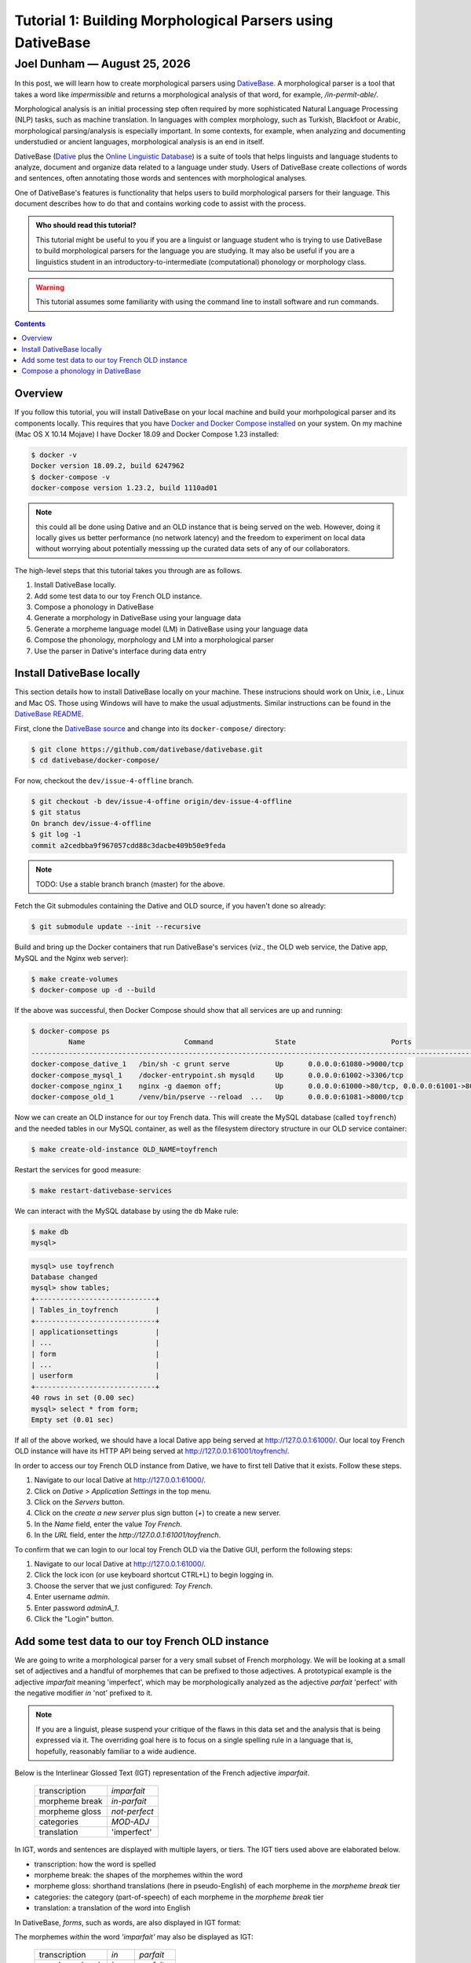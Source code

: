 ================================================================================
  Tutorial 1: Building Morphological Parsers using DativeBase
================================================================================

.. |date| date:: %B %-d, %Y

--------------------------------------------------------------------------------
 Joel Dunham — |date|
--------------------------------------------------------------------------------

.. image:: ../images/old-logo.png
   :width: 25%
   :alt: OLD (DativeBase) logo image
   :align: right

In this post, we will learn how to create morphological parsers using
DativeBase_. A morphological parser is a tool that takes a word like
*impermissible* and returns a morphological analysis of that word, for example,
*/in-permit-able/*.

Morphological analysis is an initial processing step often required by more
sophisticated Natural Language Processing (NLP) tasks, such as machine
translation. In languages with complex morphology, such as Turkish, Blackfoot
or Arabic, morphological parsing/analysis is especially important. In some
contexts, for example, when analyzing and documenting understudied or ancient
languages, morphological analysis is an end in itself.

DativeBase (Dative_ plus the `Online Linguistic Database`_) is a suite of tools
that helps linguists and language students to analyze, document and organize
data related to a language under study. Users of DativeBase create collections
of words and sentences, often annotating those words and sentences with
morphological analyses.

One of DativeBase's features is functionality that helps users to build
morphological parsers for their language. This document describes how to do
that and contains working code to assist with the process.

.. admonition:: Who should read this tutorial?

                This tutorial might be useful to you if you are a linguist or
                language student who is trying to use DativeBase to build
                morphological parsers for the language you are studying. It may
                also be useful if you are a linguistics student in an
                introductory-to-intermediate (computational) phonology or
                morphology class.

.. warning:: This tutorial assumes some familiarity with using the command line
             to install software and run commands.

.. contents::
   :depth: 1


Overview
================================================================================

If you follow this tutorial, you will install DativeBase on your local machine
and build your morhpological parser and its components locally. This requires
that you have `Docker and Docker Compose installed`_ on your system. On my
machine (Mac OS X 10.14 Mojave) I have Docker 18.09 and Docker Compose 1.23
installed:

.. code:: console

   $ docker -v
   Docker version 18.09.2, build 6247962
   $ docker-compose -v
   docker-compose version 1.23.2, build 1110ad01

.. Note:: this could all be done using Dative and an OLD instance that is being
          served on the web. However, doing it locally gives us better
          performance (no network latency) and the freedom to experiment on
          local data without worrying about potentially messsing up the curated
          data sets of any of our collaborators.

The high-level steps that this tutorial takes you through are as follows.

1. Install DativeBase locally.
2. Add some test data to our toy French OLD instance.
3. Compose a phonology in DativeBase
4. Generate a morphology in DativeBase using your language data
5. Generate a morpheme language model (LM) in DativeBase using your language
   data
6. Compose the phonology, morphology and LM into a morphological parser
7. Use the parser in Dative's interface during data entry


Install DativeBase locally
================================================================================

This section details how to install DativeBase locally on your machine. These
instrucions should work on Unix, i.e., Linux and Mac OS. Those using Windows
will have to make the usual adjustments. Similar instructions can be found in
the `DativeBase README`_.

First, clone the `DativeBase source`_ and change into its ``docker-compose/``
directory:

.. code:: console

   $ git clone https://github.com/dativebase/dativebase.git
   $ cd dativebase/docker-compose/

For now, checkout the ``dev/issue-4-offline`` branch.

.. code:: console

   $ git checkout -b dev/issue-4-offine origin/dev-issue-4-offline
   $ git status
   On branch dev/issue-4-offline
   $ git log -1
   commit a2cedbba9f967057cdd88c3dacbe409b50e9feda

.. note:: TODO: Use a stable branch branch (master) for the above.

Fetch the Git submodules containing the Dative and OLD source, if you haven't
done so already:

.. code:: console

   $ git submodule update --init --recursive

Build and bring up the Docker containers that run DativeBase's services
(viz., the OLD web service, the Dative app, MySQL and the Nginx web server):

.. code:: console

   $ make create-volumes
   $ docker-compose up -d --build

If the above was successful, then Docker Compose should show that all services
are up and running:

.. code:: console

   $ docker-compose ps
            Name                        Command               State                       Ports                     
   -----------------------------------------------------------------------------------------------------------------
   docker-compose_dative_1   /bin/sh -c grunt serve           Up      0.0.0.0:61080->9000/tcp                       
   docker-compose_mysql_1    /docker-entrypoint.sh mysqld     Up      0.0.0.0:61002->3306/tcp                       
   docker-compose_nginx_1    nginx -g daemon off;             Up      0.0.0.0:61000->80/tcp, 0.0.0.0:61001->8000/tcp
   docker-compose_old_1      /venv/bin/pserve --reload  ...   Up      0.0.0.0:61081->8000/tcp                       

Now we can create an OLD instance for our toy French data. This will create the
MySQL database (called ``toyfrench``) and the needed tables in our MySQL
container, as well as the filesystem directory structure in our OLD service
container:

.. code:: console

   $ make create-old-instance OLD_NAME=toyfrench

Restart the services for good measure:

.. code:: console

   $ make restart-dativebase-services

We can interact with the MySQL database by using the ``db`` Make rule:

.. code:: console

   $ make db
   mysql>

.. code:: mysql

   mysql> use toyfrench
   Database changed
   mysql> show tables;
   +-----------------------------+
   | Tables_in_toyfrench         |
   +-----------------------------+
   | applicationsettings         |
   | ...                         |
   | form                        |
   | ...                         |
   | userform                    |
   +-----------------------------+
   40 rows in set (0.00 sec)
   mysql> select * from form;
   Empty set (0.01 sec)

If all of the above worked, we should have a local Dative app being served at
`http://127.0.0.1:61000/ <http://127.0.0.1:61000/>`_. Our local toy French OLD
instance will have its HTTP API being served at
`http://127.0.0.1:61001/toyfrench/ <http://127.0.0.1:61001/toyfrench/>`_.

In order to access our toy French OLD instance from Dative, we have to first
tell Dative that it exists. Follow these steps.

1. Navigate to our local Dative at
   `http://127.0.0.1:61000/ <http://127.0.0.1:61000/>`_.
2. Click on `Dative > Application Settings` in the top menu.
3. Click on the `Servers` button.
4. Click on the `create a new server` plus sign button (`+`) to create a new
   server.
5. In the `Name` field, enter the value `Toy French`.
6. In the `URL` field, enter the `http://127.0.0.1:61001/toyfrench`.

.. image:: ../images/create-toy-french-server.png
   :width: 50%
   :alt: Screenshot of creating the toy French server in Dative
   :align: center

To confirm that we can login to our local toy French OLD via the Dative GUI,
perform the following steps:

1. Navigate to our local Dative at
   `http://127.0.0.1:61000/ <http://127.0.0.1:61000/>`_.
2. Click the lock icon (or use keyboard shortcut CTRL+L) to begin logging in.
3. Choose the server that we just configured: `Toy French`.
4. Enter username `admin`.
5. Enter password `adminA_1`.
6. Click the "Login" button.

.. image:: ../images/toy-french-login.png
   :width: 35%
   :alt: Screenshot of logging into the toy French OLD
   :align: center


Add some test data to our toy French OLD instance
================================================================================

We are going to write a morphological parser for a very small subset of French
morphology. We will be looking at a small set of adjectives and a handful of
morphemes that can be prefixed to those adjectives. A prototypical example is
the adjective *imparfait* meaning 'imperfect', which may be morphologically
analyzed as the adjective *parfait* 'perfect' with the negative modifier *in*
'not' prefixed to it.

.. note:: If you are a linguist, please suspend your critique of the flaws in
          this data set and the  analysis that is being expressed via it. The
          overriding goal here is to focus on a single spelling rule in a
          language that is, hopefully, reasonably familiar to a wide audience.

Below is the Interlinear Glossed Text (IGT) representation of the French
adjective *imparfait*.

    +----------------+---------------+
    | transcription  | *imparfait*   |
    +----------------+---------------+
    | morpheme break | *in-parfait*  |
    +----------------+---------------+
    | morpheme gloss | *not-perfect* |
    +----------------+---------------+
    | categories     | *MOD-ADJ*     |
    +----------------+---------------+
    | translation    | 'imperfect'   |
    +----------------+---------------+

In IGT, words and sentences are displayed with multiple layers, or tiers. The
IGT tiers used above are elaborated below.

- transcription: how the word is spelled
- morpheme break: the shapes of the morphemes within the word
- morpheme gloss: shorthand translations (here in pseudo-English) of each
  morpheme in the *morpheme break* tier
- categories: the category (part-of-speech) of each morpheme in the *morpheme
  break* tier
- translation: a translation of the word into English

In DativeBase, *forms*, such as words, are also displayed in IGT format:

.. image:: ../images/imparfait-dative.png
   :width: 35%
   :alt: Screenshot of French 'imparfait' in Dative
   :align: center

The morphemes *within* the word *'imparfait'* may also be displayed as IGT:

    +----------------+---------------+---------------+
    | transcription  | *in*          | *parfait*     |
    +----------------+---------------+---------------+
    | morpheme break | *in*          | *parfait*     |
    +----------------+---------------+---------------+
    | morpheme gloss | *not*         | *perfect*     |
    +----------------+---------------+---------------+
    | categories     | *MOD*         | *ADJ*         |
    +----------------+---------------+---------------+
    | translation    | 'not'         | 'perfect'     |
    +----------------+---------------+---------------+

.. image:: ../images/in-parfait-dative.png
   :width: 50%
   :alt: Screenshot of French 'in' and 'parfait' in Dative
   :align: center

Our goal in building a morphological parser for our subset of French morphology
is to build a program that, when given a *transcription* of a word like
*'imparfait'* as input, will return as output the correct values for the
*morpheme break*, *morpheme gloss*, and *categories* tiers, i.e., 'in-parfait',
'not-perfect', 'MOD-ADJ'.

We will be focusing on four morphemes that can be prefixed to adjectives in
French: *in* 'not', *non* 'not', *syn* 'with', and *bien* 'well'.

    +----------------+-------+-------+--------+--------+
    | transcription  | *in*  | *non* | *syn*  | *bien* |
    +----------------+-------+-------+--------+--------+
    | morpheme break | *in*  | *non* | *syn*  | *bien* |
    +----------------+-------+-------+--------+--------+
    | morpheme gloss | *not* | *not* | *with* | *well* |
    +----------------+-------+-------+--------+--------+
    | categories     | *MOD* | *MOD* | *MOD*  | *MOD*  |
    +----------------+-------+-------+--------+--------+
    | translation    | 'not' | 'not' | 'with' | 'well' |
    +----------------+-------+-------+--------+--------+

These morphemes all *end* in 'n', an alveolar nasal. Our set of adjectives
contains a subset whose members all *begin* with a labial consonant, i.e., one
produced with the lips, i.e., 'b', 'm', 'p', or 'w' (see columns four and five
below) and a subset whose members are non-labial, i.e. all the rest (see
columns two and three below).

    +----------------+---------------+---------------+-----------+-----------+
    | transcription  | *troublée*    | *calculable*  | *pareil*  | *parfait* |
    +----------------+---------------+---------------+-----------+-----------+
    | morpheme break | *troublée*    | *calculable*  | *pareil*  | *parfait* |
    +----------------+---------------+---------------+-----------+-----------+
    | morpheme gloss | *troubled*    | *calculable*  | *same*    | *perfect* |
    +----------------+---------------+---------------+-----------+-----------+
    | categories     | *ADJ*         | *ADJ*         | *ADJ*     | *ADJ*     |
    +----------------+---------------+---------------+-----------+-----------+
    | translation    | 'troubled'    | 'calculable'  | 'same'    | *perfect* |
    +----------------+---------------+---------------+-----------+-----------+

In order to add our French Modifiers and Adjectives data set, we are going to
need to install the *Morphological Parsers With DativeBase* CLI tool `mpwdb`.
We'll do that by creating and activating a Python virtual environment:

.. code:: console

   $ python -m venv venv
   $ source venv/bin/activate
   $ (venv) python setup.py develop

Now we can invoke the `french-adj` subcommand of the `mpwdb` tool to ingest our
French adjectives data set into our locally served OLD instance.

.. code:: console

   $ mpwdb french-adj

We are going to add some morphemes, words and phrases to our toy French OLD.
Morphemes are indivisible (atomic) units of meaning. In this example, we will
be adding some French nouns (e.g., `chien`), number (e.g., plural) affixes
(e.g., `-s`) and articles (e.g., `le`) to our local toy French OLD.

.. code:: json

   [
     {"transcription": "chien",
      "morpheme_break": "chien",
      "morpheme_gloss": "dog",
      "translations": [{"transcription": "dog"}]},
     {"transcription": "le",
      "morpheme_break": "le",
      "morpheme_gloss": "DET.M",
      "translations": [{"transcription": "the"}]},
     {"transcription": "s",
      "morpheme_break": "s",
      "morpheme_gloss": "PL",
      "translations": [{"transcription": "plural"}]},
   ]

We will also be adding words and phrases that are analyzed using these
morphemes. The following JSON data structure illustrates what we will be adding:

In the context of the DAILP Cherokee project, we can ingest the DAILP Cherokee
language data into our local OLD using the DAILP Ingest tool dailp-ingest-clj
whose source is at::

    https://github.com/dativebase/dailp-ingest-clj

I cloned the dailp-ingest-clj source, and checked out the master branch at the
commit indicated below::

    $ git clone https://github.com/dativebase/dailp-ingest-clj.git
    $ cd dailp-ingest-clj
    $ git st
    On branch master
    $ git log -1
    commit 0ff8529bff4e2581d1913f8aad789cd26c4e7909

I created the .jar file::

   $ lein uberjar

Run the ingest script to ingest the DAILP cherokee data to your local OLD::

   $ java -jar target/uberjar/dailp-ingest-clj-0.1.0-SNAPSHOT-standalone.jar \
         http://127.0.0.1:61001/old/ \
         admin \
         adminA_1

The above will take some time to run. It took approximately 20 minutes on my
machine. By navigating through the forms browse page at
`http://127.0.0.1:61000/#forms` you can watch as the forms are ingested. When
the ingest completes, you should have the following counts of OLD resources:

- forms:                6,932
- tags:                 19
- syntactic categories: 8


Compose a phonology in DativeBase
================================================================================


Useful Resources
--------------------------------------------------------------------------------

Chapter 5 "Morphological Parsers for Blackfoot" of my dissertation "The Online
Linguistic Database: Software for Linguistic Fieldwork" contains a detailed
explanation of how I created morphological parsers for the Blackfoot language
using the OLD. My dissertation is available at::

    https://dx.doi.org/10.14288/1.0165582

The DativeBase OLD Parser Research repository at the following URL may contain
useful artifacts to assist with building morphological parsers in the OLD::

    https://github.com/dativebase/old-parser-research


Simple Phonology
--------------------------------------------------------------------------------

To start, we are going to create a very simple phonology in our OLD, using the
Dative interface. The OLD assumes phonologies written in the Foma variant of
the XFST context-sensitive rewrite rule syntax. Here is the script for our
first phonology::

    #test in-perfect -> imperfect

    define breakDelete "-" -> 0 || [ .#. | \"-" ] _ \"-" ;

    define nasalLabialization n -> m || _ "-" [ p | b ] ;

    define phonology [
        nasalLabialization .o.
        breakDelete
    ] ;

1. Click on Analysis > Phonologies in the top menubar.
2. Click on the "+" button in the top right to create a new phonology.
3. Enter a name and description for this phonology. I used "Simple Phonology"
   and "Just for testing".
4. Copy the above phonology script into the "script" field and click the "Save"
   button.

Once the phonology has been saved, we can compile it:

1. Click the "more controls" button (speedometer icon) in the top right of the
   phonology.
2. Click the "Compile" button. If it succeeds, we should see::

       Compile succeeded: Compilation process terminated successfully and new
       binary file was written.

3. Click the "Run tests" button to run the test that we defined in the comment
   in our script above. It should succeed with::

       100% accurate: 1/1 tests passed.

4. If we enter the string "in-probable" into the text input box and click the
   "Phonologize" button, we should see "improbable" as the sole output under
   the "outputs" column in the table generated.

5. If we click the "Serve Compiled" button, it should generate a link to our
   compiled phonology (with extension .foma). We can download that file and, if
   we have foma installed locally, we can play with it in the foma CLI::

       $ ls phonology-1-1559929631696.foma
       phonology-1-1559929631696.foma
       $ foma
       foma[0]: load phonology-1-1559929631696.foma
       560 bytes. 4 states, 13 arcs, Cyclic.
       foma[1]: down in-punity
       impumity


in-perfect
->
imperfect

in|NEG|CatX-parfait|perfect|V

->
im|NEG|CatX-parfait|perfect|V

->
im-parfait


.. _DativeBase: https://github.com/dativebase/dativebase
.. _`DativeBase source`: https://github.com/dativebase/dativebase
.. _Dative: https://github.com/dativebase/dative
.. _`Online Linguistic Database`: https://github.com/dativebase/old-pyramid
.. _`Docker and Docker Compose installed`: https://docs.docker.com/compose/install/
.. _`DativeBase README`: https://github.com/dativebase/dativebase/blob/master/docker-compose/README.rst
